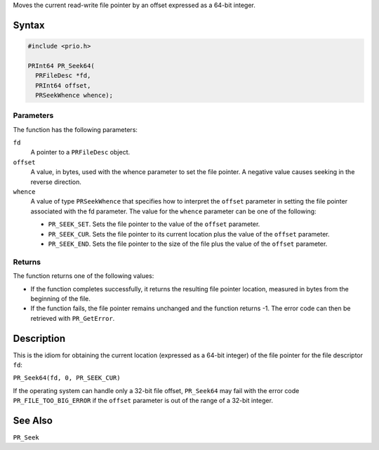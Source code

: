 Moves the current read-write file pointer by an offset expressed as a
64-bit integer.

.. _Syntax:

Syntax
------

.. code:: eval

   #include <prio.h>

   PRInt64 PR_Seek64(
     PRFileDesc *fd,
     PRInt64 offset,
     PRSeekWhence whence);

.. _Parameters:

Parameters
~~~~~~~~~~

The function has the following parameters:

``fd``
   A pointer to a ``PRFileDesc`` object.
``offset``
   A value, in bytes, used with the whence parameter to set the file
   pointer. A negative value causes seeking in the reverse direction.
``whence``
   A value of type ``PRSeekWhence`` that specifies how to interpret the
   ``offset`` parameter in setting the file pointer associated with the
   fd parameter. The value for the ``whence`` parameter can be one of
   the following:

   -  ``PR_SEEK_SET``. Sets the file pointer to the value of the
      ``offset`` parameter.
   -  ``PR_SEEK_CUR``. Sets the file pointer to its current location
      plus the value of the ``offset`` parameter.
   -  ``PR_SEEK_END``. Sets the file pointer to the size of the file
      plus the value of the ``offset`` parameter.

.. _Returns:

Returns
~~~~~~~

The function returns one of the following values:

-  If the function completes successfully, it returns the resulting file
   pointer location, measured in bytes from the beginning of the file.
-  If the function fails, the file pointer remains unchanged and the
   function returns -1. The error code can then be retrieved with
   ``PR_GetError``.

.. _Description:

Description
-----------

This is the idiom for obtaining the current location (expressed as a
64-bit integer) of the file pointer for the file descriptor ``fd``:

``PR_Seek64(fd, 0, PR_SEEK_CUR)``

If the operating system can handle only a 32-bit file offset,
``PR_Seek64`` may fail with the error code ``PR_FILE_TOO_BIG_ERROR`` if
the ``offset`` parameter is out of the range of a 32-bit integer.

.. _See_Also:

See Also
--------

``PR_Seek``
